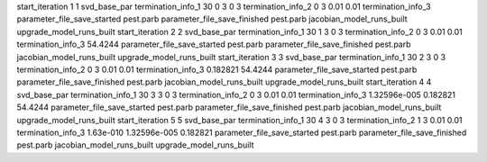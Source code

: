 start_iteration 1  1  svd_base_par
termination_info_1 30 0 3 0 3
termination_info_2 0 3 0.01 0.01
termination_info_3 
parameter_file_save_started pest.parb
parameter_file_save_finished pest.parb
jacobian_model_runs_built
upgrade_model_runs_built
start_iteration 2  2  svd_base_par
termination_info_1 30 1 3 0 3
termination_info_2 0 3 0.01 0.01
termination_info_3  54.4244
parameter_file_save_started pest.parb
parameter_file_save_finished pest.parb
jacobian_model_runs_built
upgrade_model_runs_built
start_iteration 3  3  svd_base_par
termination_info_1 30 2 3 0 3
termination_info_2 0 3 0.01 0.01
termination_info_3  0.182821 54.4244
parameter_file_save_started pest.parb
parameter_file_save_finished pest.parb
jacobian_model_runs_built
upgrade_model_runs_built
start_iteration 4  4  svd_base_par
termination_info_1 30 3 3 0 3
termination_info_2 0 3 0.01 0.01
termination_info_3  1.32596e-005 0.182821 54.4244
parameter_file_save_started pest.parb
parameter_file_save_finished pest.parb
jacobian_model_runs_built
upgrade_model_runs_built
start_iteration 5  5  svd_base_par
termination_info_1 30 4 3 0 3
termination_info_2 1 3 0.01 0.01
termination_info_3  1.63e-010 1.32596e-005 0.182821
parameter_file_save_started pest.parb
parameter_file_save_finished pest.parb
jacobian_model_runs_built
upgrade_model_runs_built
